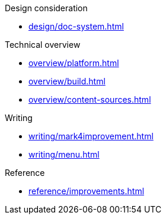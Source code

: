 .Design consideration
* xref:design/doc-system.adoc[]

.Technical overview
* xref:overview/platform.adoc[]
* xref:overview/build.adoc[]
* xref:overview/content-sources.adoc[]

.Writing
* xref:writing/mark4improvement.adoc[]
* xref:writing/menu.adoc[]

.Reference
* xref:reference/improvements.adoc[]

